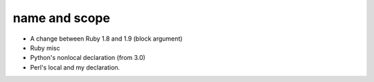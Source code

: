 ================
 name and scope
================

- A change between Ruby 1.8 and 1.9 (block argument)
- Ruby misc
- Python's nonlocal declaration (from 3.0)
- Perl's local and my declaration.

